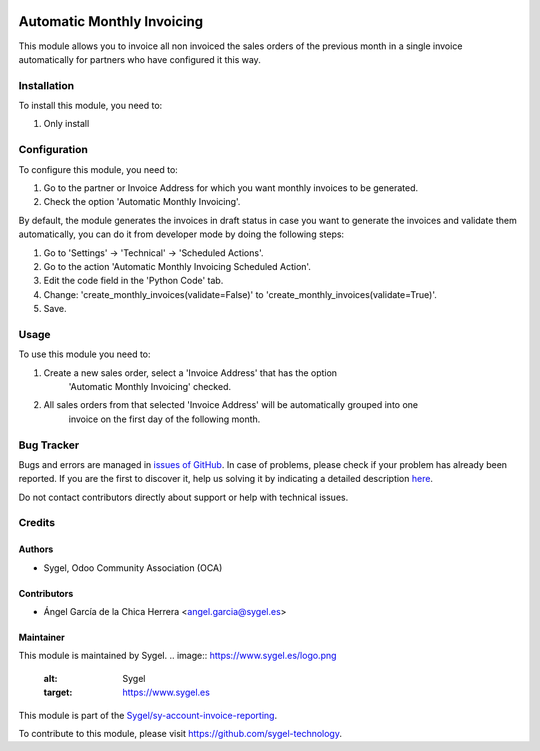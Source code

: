 .. image:: https://img.shields.io/badge/licence-AGPL--3-blue.svg
	:target: http://www.gnu.org/licenses/agpl
	:alt: License: AGPL-3

===========================
Automatic Monthly Invoicing
===========================
This module allows you to invoice all non invoiced the sales orders of the previous month in a single invoice 
automatically for partners who have configured it this way.



Installation
============

To install this module, you need to:

#. Only install



Configuration
=============

To configure this module, you need to:

#. Go to the partner or Invoice Address for which you want monthly invoices to be generated.
#. Check the option 'Automatic Monthly Invoicing'.

By default, the module generates the invoices in draft status in case you want to generate the 
invoices and validate them automatically, you can do it from developer mode by doing the following steps:

#. Go to 'Settings' -> 'Technical' -> 'Scheduled Actions'.
#. Go to the action 'Automatic Monthly Invoicing Scheduled Action'.
#. Edit the code field in the 'Python Code' tab.
#. Change: 'create_monthly_invoices(validate=False)' to 'create_monthly_invoices(validate=True)'.
#. Save.



Usage
=====

To use this module you need to:

#. Create a new sales order, select a 'Invoice Address' that has the option 
	'Automatic Monthly Invoicing' checked.
#. All sales orders from that selected 'Invoice Address' will be automatically grouped into one 
	invoice on the first day of the following month.



Bug Tracker
===========

Bugs and errors are managed in `issues of GitHub <https://github.com/sygel/sy-sale-workflow/issues>`_.
In case of problems, please check if your problem has already been
reported. If you are the first to discover it, help us solving it by indicating
a detailed description `here <https://github.com/sygel/sy-sale-workflow/issues/new>`_.

Do not contact contributors directly about support or help with technical issues.



Credits
=======

Authors
~~~~~~~

* Sygel, Odoo Community Association (OCA)


Contributors
~~~~~~~~~~~~

* Ángel García de la Chica Herrera <angel.garcia@sygel.es>


Maintainer
~~~~~~~~~~

This module is maintained by Sygel.
.. image:: https://www.sygel.es/logo.png
   :alt: Sygel
   :target: https://www.sygel.es


This module is part of the `Sygel/sy-account-invoice-reporting <https://github.com/sygel-technology/sy-account-invoice-reporting>`_.

To contribute to this module, please visit https://github.com/sygel-technology.
